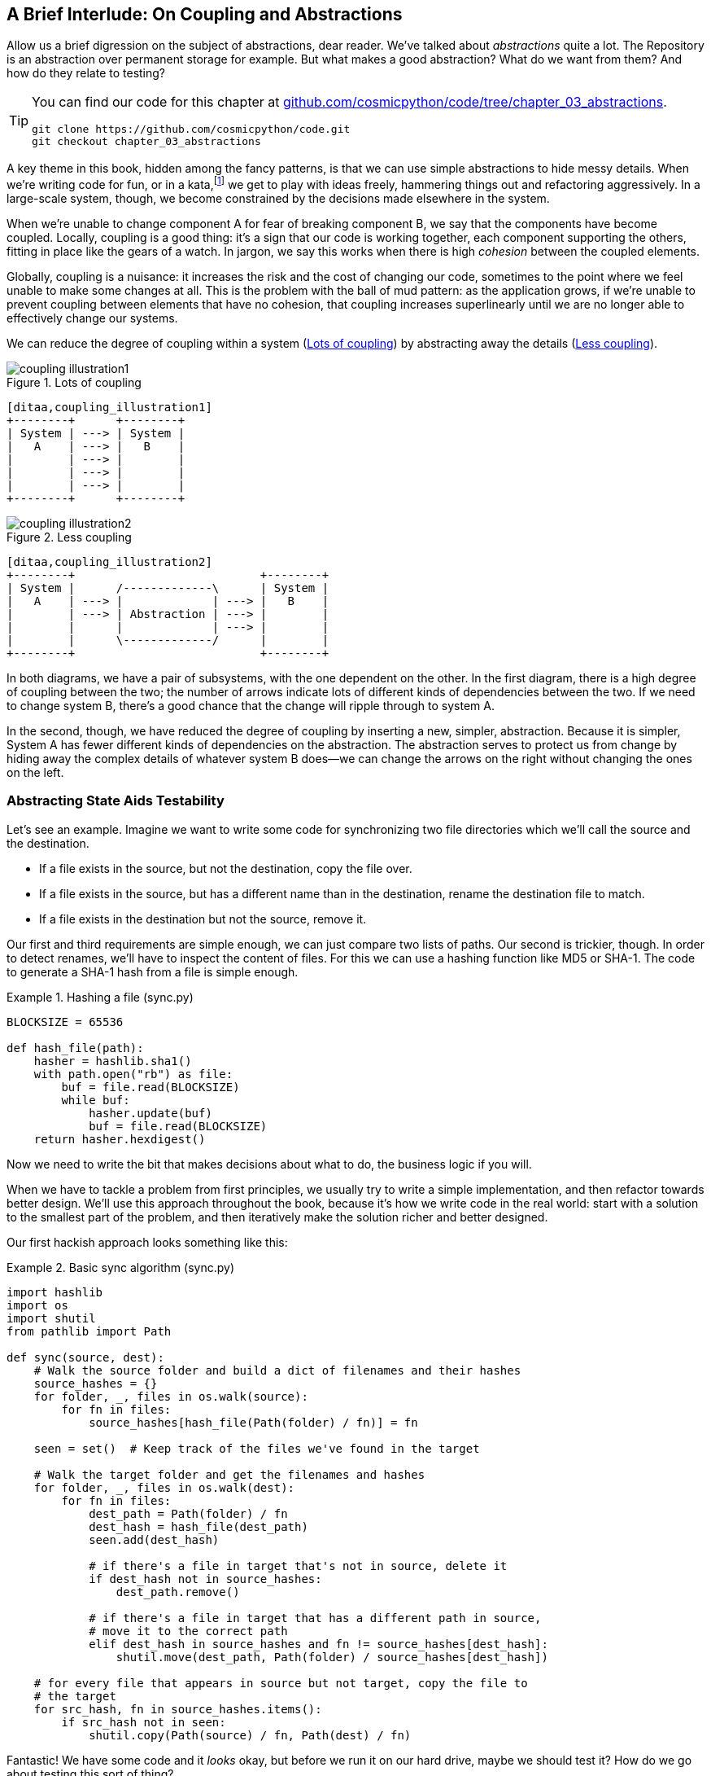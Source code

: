 [[chapter_03_abstractions]]
== A Brief Interlude: On Coupling and Abstractions

Allow us a brief digression on the subject of abstractions, dear reader.
We've talked about _abstractions_ quite a lot.  The Repository is an
abstraction over permanent storage for example.  But what makes a good
abstraction?  What do we want from them?  And how do they relate to testing?


[TIP]
====
You can find our code for this chapter at
https://github.com/cosmicpython/code/tree/appendix_project_structure[github.com/cosmicpython/code/tree/chapter_03_abstractions].

----
git clone https://github.com/cosmicpython/code.git
git checkout chapter_03_abstractions
----
====


A key theme in this book, hidden among the fancy patterns, is that we can use
simple abstractions to hide messy details. When we're writing code for fun, or
in a kata,footnote:[A code kata is a small contained programming challenge often
used to practice TDD.  See http://www.peterprovost.org/blog/2012/05/02/kata-the-only-way-to-learn-tdd/]
we get to play with ideas freely, hammering things out and refactoring
aggressively. In a large-scale system, though, we become constrained by the
decisions made elsewhere in the system.

When we're unable to change component A for fear of breaking component B, we say
that the components have become coupled. Locally, coupling is a good thing: it's
a sign that our code is working together, each component supporting the others,
fitting in place like the gears of a watch.  In jargon, we say this works when
there is high _cohesion_ between the coupled elements.

Globally, coupling is a nuisance: it increases the risk and the cost of changing
our code, sometimes to the point where we feel unable to make some changes at
all. This is the problem with the ball of mud pattern: as the application grows,
if we're unable to prevent coupling between elements that have no cohesion, that
coupling increases superlinearly until we are no longer able to effectively
change our systems.

We can reduce the degree of coupling within a system
(<<coupling_illustration1>>) by abstracting away the details
(<<coupling_illustration2>>).


[[coupling_illustration1]]
.Lots of coupling
image::images/coupling_illustration1.png[]
[role="image-source"]
----
[ditaa,coupling_illustration1]
+--------+      +--------+
| System | ---> | System |
|   A    | ---> |   B    |
|        | ---> |        |
|        | ---> |        |
|        | ---> |        |
+--------+      +--------+
----


[[coupling_illustration2]]
.Less coupling
image::images/coupling_illustration2.png[]
[role="image-source"]
----
[ditaa,coupling_illustration2]
+--------+                           +--------+
| System |      /-------------\      | System |
|   A    | ---> |             | ---> |   B    |
|        | ---> | Abstraction | ---> |        |
|        |      |             | ---> |        |
|        |      \-------------/      |        |
+--------+                           +--------+
----



In both diagrams, we have a pair of subsystems, with the one dependent on
the other. In the first diagram, there is a high degree of coupling between the
two; the number of arrows indicate lots of different kinds of dependencies
between the two. If we need to change system B, there's a good chance that the
change will ripple through to system A.

In the second, though, we have reduced the degree of coupling by inserting a
new, simpler, abstraction. Because it is simpler, System A has fewer different
kinds of dependencies on the abstraction. The abstraction serves to
protect us from change by hiding away the complex details of whatever system B
does--we can change the arrows on the right without changing the ones on the
left.


=== Abstracting State Aids Testability

Let's see an example. Imagine we want to write some code for synchronizing two
file directories which we'll call the source and the destination.

* If a file exists in the source, but not the destination, copy the file over.
* If a file exists in the source, but has a different name than in the destination,
  rename the destination file to match.
* If a file exists in the destination but not the source, remove it.

Our first and third requirements are simple enough, we can just compare two
lists of paths. Our second is trickier, though. In order to detect renames,
we'll have to inspect the content of files. For this we can use a hashing
function like MD5 or SHA-1. The code to generate a SHA-1 hash from a file is simple
enough.

[[hash_file]]
.Hashing a file (sync.py)
====
[source,python]
----
BLOCKSIZE = 65536

def hash_file(path):
    hasher = hashlib.sha1()
    with path.open("rb") as file:
        buf = file.read(BLOCKSIZE)
        while buf:
            hasher.update(buf)
            buf = file.read(BLOCKSIZE)
    return hasher.hexdigest()
----
====

Now we need to write the bit that makes decisions about what to do, the business
logic if you will.

When we have to tackle a problem from first principles, we usually try to write
a simple implementation, and then refactor towards better design. We'll use
this approach throughout the book, because it's how we write code in the real
world: start with a solution to the smallest part of the problem, and then
iteratively make the solution richer and better designed.

////
[SG] this may just be my lack of Python experience but it would have helped me to see
from pathlib import Path before this code snippet so that I might be able to guess
the type of object "path" in hash_file(path)  - I guess a type hint would
be too much to ask..
////

Our first hackish approach looks something like this:

[[sync_first_cut]]
.Basic sync algorithm (sync.py)
====
[source,python]
[role="non-head"]
----
import hashlib
import os
import shutil
from pathlib import Path

def sync(source, dest):
    # Walk the source folder and build a dict of filenames and their hashes
    source_hashes = {}
    for folder, _, files in os.walk(source):
        for fn in files:
            source_hashes[hash_file(Path(folder) / fn)] = fn

    seen = set()  # Keep track of the files we've found in the target

    # Walk the target folder and get the filenames and hashes
    for folder, _, files in os.walk(dest):
        for fn in files:
            dest_path = Path(folder) / fn
            dest_hash = hash_file(dest_path)
            seen.add(dest_hash)

            # if there's a file in target that's not in source, delete it
            if dest_hash not in source_hashes:
                dest_path.remove()

            # if there's a file in target that has a different path in source,
            # move it to the correct path
            elif dest_hash in source_hashes and fn != source_hashes[dest_hash]:
                shutil.move(dest_path, Path(folder) / source_hashes[dest_hash])

    # for every file that appears in source but not target, copy the file to
    # the target
    for src_hash, fn in source_hashes.items():
        if src_hash not in seen:
            shutil.copy(Path(source) / fn, Path(dest) / fn)
----
====

Fantastic! We have some code and it _looks_ okay, but before we run it on our
hard drive, maybe we should test it?  How do we go about testing this sort of thing?


[[ugly_sync_tests]]
.Some end-to-end tests (test_sync.py)
====
[source,python]
[role="non-head"]
----
def test_when_a_file_exists_in_the_source_but_not_the_destination():
    try:
        source = tempfile.mkdtemp()
        dest = tempfile.mkdtemp()

        content = "I am a very useful file"
        (Path(source) / 'my-file').write_text(content)

        sync(source, dest)

        expected_path = Path(dest) /  'my-file'
        assert expected_path.exists()
        assert expected_path.read_text() == content

    finally:
        shutil.rmtree(source)
        shutil.rmtree(dest)


def test_when_a_file_has_been_renamed_in_the_source():
    try:
        source = tempfile.mkdtemp()
        dest = tempfile.mkdtemp()

        content = "I am a file that was renamed"
        source_path = Path(source) / 'source-filename'
        old_dest_path = Path(dest) / 'dest-filename'
        expected_dest_path = Path(dest) / 'source-filename'
        source_path.write_text(content)
        old_dest_path.write_text(content)

        sync(source, dest)

        assert old_dest_path.exists() is False
        assert expected_dest_path.read_text() == content


    finally:
        shutil.rmtree(source)
        shutil.rmtree(dest)
----
====

Wowsers, that's a lot of setup for two very simple cases! The problem is that
our domain logic, "figure out the difference between two directories," is tightly
coupled to the IO code. We can't run our difference algorithm without calling
the `pathlib`, `shutil`, and `hashlib` modules.

And the trouble is, even with our current requirements, we haven't written
enough tests: the current implementation actually has several bugs (the
`shutil.move()` is wrong for example).  Getting decent coverage and revealing
these bugs means writing more tests, but if they're all as unwieldy as the
ones above, that's going to get real painful, real quick.

On top of that, our code isn't very extensible.  Imagine trying to implement
a `--dry-run` flag which gets our code to just print out what it's going to
do, rather than actually do it.  Or what if we wanted to sync to a remote server,
or to S3?

Our high-level code is coupled to low-level details, and it's making life hard.
As the scenarios we consider get more complex, our tests will get more unwieldy.
We can definitely refactor these tests (some of the cleanup could go into pytest
fixtures for example) but as long as we're doing filesystem operations, they're
going to stay slow, and hard to read and write.


=== Choosing the Right Abstraction(s)

What could we do to rewrite our code to make it more testable?

Firstly we need to think about what our code needs from the filesystem.
Reading through the code, there are really three distinct things happening.
We can think of these as three distinct _responsibilities_ that the code has.

1. We interrogate the filesystem using `os.walk` and determine hashes for a
   series of paths. This is actually very similar in both the source and the
   destination cases.

2. We decide a file is new, renamed, or redundant.

3. We copy, move, or delete, files to match the source.


Remember that we want to find _simplifying abstractions_ for each of these
responsibilities. That will let us hide the messy details so that we can
focus on the interesting logic.footnote:[If you're used to thinking in terms of
interfaces, that's what we're trying to define here.]

NOTE: In this chapter we're refactoring some gnarly code into a more testable
    structure by identifying the separate tasks that need to be done and giving
    each task to a clearly defined actor, along similar lines to the `duckduckgo`
    example from the introduction.

For (1) and (2), we've already intuitively started using an abstraction, a
dictionary of hashes to paths.  You may already have been thinking, "why not
use build up a dictionary for the destination folder as well as the source,
then we just compare two dicts?"  That seems like a very nice way to abstract
the current state of the filesystem:

    source_files = {'hash1': 'path1', 'hash2': 'path2'}
    dest_files = {'hash1': 'path1', 'hash2': 'pathX'}

What about moving from step (2) to step (3)?  How can we abstract out the
actual move/copy/delete filesystem interaction?

We're going to apply a trick here that we'll employ on a grand scale later in
the book. We're going to separate _what_ we want to do from _how_ to do it.
We're going to make our program output a list of commands that look like this:

    ("COPY", "sourcepath", "destpath"),
    ("MOVE", "old", "new"),

Now we could write tests that just use 2 filesystem dicts as inputs, and
expect lists of tuples of strings representing actions as outputs.

Instead of saying "given this actual filesystem, when I run my function,
check what actions have happened?" we say, "given this _abstraction_ of a filesystem,
what _abstraction_ of filesystem actions will happen?"


[[better_tests]]
.Simplified inputs and outputs in our tests (test_sync.py)
====
[source,python]
[role="skip"]
----
    def test_when_a_file_exists_in_the_source_but_not_the_destination():
        src_hashes = {'hash1': 'fn1'}
        dst_hashes = {}
        expected_actions = [('COPY', '/src/fn1', '/dst/fn1')]
        ...

    def test_when_a_file_has_been_renamed_in_the_source():
        src_hashes = {'hash1': 'fn1'}
        dst_hashes = {'hash1': 'fn2'}
        expected_actions == [('MOVE', '/dst/fn2', '/dst/fn1')]
        ...
----
====


=== Implementing Our Chosen Abstractions

That's all very well, but how do we _actually_ write those new
tests, and how do we change our implementation to make it all work?

Our goal is to isolate the clever part of our system, and to be able to test it
thoroughly without needing to set up a real filesystem. We'll create a "core"
of code that has no dependencies on external state, and then see how it responds
when we give it input from the outside world (this kind of approach was characterised
by Gary Bernhardt as
https://www.destroyallsoftware.com/screencasts/catalog/functional-core-imperative-shell[Functional
Core, Imperative Shell] (FCIS).

Let's start off by splitting the code up to separate the stateful parts from
the logic.


[[three_parts]]
.Split our code into three  (sync.py)
====
[source,python]
----
def sync(source, dest):  #<3>
    # imperative shell step 1, gather inputs
    source_hashes = read_paths_and_hashes(source)
    dest_hashes = read_paths_and_hashes(dest)

    # step 2: call functional core
    actions = determine_actions(source_hashes, dest_hashes, source, dest)

    # imperative shell step 3, apply outputs
    for action, *paths in actions:
        if action == 'copy':
            shutil.copyfile(*paths)
        if action == 'move':
            shutil.move(*paths)
        if action == 'delete':
            os.remove(paths[0])

...

def read_paths_and_hashes(root):  #<1>
    hashes = {}
    for folder, _, files in os.walk(root):
        for fn in files:
            hashes[hash_file(Path(folder) / fn)] = fn
    return hashes


def determine_actions(src_hashes, dst_hashes, src_folder, dst_folder):  #<2>
    for sha, filename in src_hashes.items():
        if sha not in dst_hashes:
            sourcepath = Path(src_folder) / filename
            destpath = Path(dst_folder) / filename
            yield 'copy', sourcepath, destpath

        elif dst_hashes[sha] != filename:
            olddestpath = Path(dst_folder) / dst_hashes[sha]
            newdestpath = Path(dst_folder) / filename
            yield 'move', olddestpath, newdestpath

    for sha, filename in dst_hashes.items():
        if sha not in src_hashes:
            yield 'delete', dst_folder / filename
----
====

<1> The code to build up the dictionary of paths and hashes is now trivially
    easy to write.

<2> The core of our "business logic," which says, "given these two sets of
    hashes and filenames, what should we copy/move/delete?"  takes simple
    data structures and returns simple data structures.

<3> And our top-level function now contains almost no logic whatseover, it's
    just an imperative series of steps: gather inputs, call our logic,
    apply outputs.


Our tests now act directly on the `determine_actions()` function:


[[harry_tests]]
.Nicer looking tests (test_sync.py)
====
[source,python]
----
    def test_when_a_file_exists_in_the_source_but_not_the_destination():
        src_hashes = {'hash1': 'fn1'}
        dst_hashes = {}
        actions = list(determine_actions(src_hashes, dst_hashes, Path('/src'), Path('/dst')))
        assert actions == [('copy', Path('/src/fn1'), Path('/dst/fn1'))]
...

    def test_when_a_file_has_been_renamed_in_the_source():
        src_hashes = {'hash1': 'fn1'}
        dst_hashes = {'hash1': 'fn2'}
        actions = list(determine_actions(src_hashes, dst_hashes, Path('/src'), Path('/dst')))
        assert actions == [('move', Path('/dst/fn2'), Path('/dst/fn1'))]
----
====


Because we've disentangled the logic of our program--the code for identifying
changes--from the low-level details of IO, we can easily test the core of our code.

With this approach we've switched from testing our main entrypoint function,
`sync()`, to testing a lower-level function, `determine_actions()`.  You might
decide that's fine because `sync()` is now so simple.  Or you might decide to
keep some integration/acceptance tests to test that `sync()`.  But there's
another option, which is to modify the `sync()` function so that it can
be unit tested _and_ end-to-end tested;  it's an approach Bob calls
"edge-to-edge testing".


==== Testing Edge-to-Edge with Fakes and Dependency Injection

When we start writing a new system, we often focus on the core logic first,
driving it with direct unit tests. At some point, though, we want to test bigger
chunks of the system together.

We _could_ return to our end-to-end tests, but those are still as tricky to
write and maintain as before. Instead, we often write tests that invoke a whole
system together, but fake the IO, sort of _edge-to-edge_.


[[di_version]]
.Explicit dependencies (sync.py)
====
[source,python]
[role="skip"]
----
def sync(reader, filesystem, source_root, dest_root): #<1>

    source_hashes = reader(source_root) #<2>
    dest_hashes = reader(dest_root)

    for sha, filename in src_hashes.items():
        if sha not in dest_hashes:
            sourcepath = source_root / filename
            destpath = dest_root / filename
            filesystem.copy(destpath, sourcepath) #<3>

        elif dest_hashes[sha] != filename:
            olddestpath = dest_root / dest_hashes[sha]
            newdestpath = dest_root / filename
            filesystem.move(olddestpath, newdestpath)

    for sha, filename in dst_hashes.items():
        if sha not in source_hashes:
            filesystem.delete(dest_root/filename)
----
====

<1> Our top-level function now exposes two new dependencies, a `reader` and a
    `filesystem`

<2> We invoke the `reader` to produce our files dict.

<3> And we invoke the `filesystem` to apply the changes we detect.

TIP: Notice that, although we're using dependency injection, there was no need
    to define an abstract base class or any kind of explicit interface.  In the
    book we often show ABCs because we hope they help to understand what the
    abstraction is, but they're not necessary.  Python's dynamic nature means
    we can always rely on duck typing.

// TODO [KP] Again, one could mention PEP544 protocols here. For some reason, I like them.

[[bob_tests]]
.Tests using DI
====
[source,python]
[role="skip"]
----
class FakeFileSystem(list): #<1>

    def copy(self, src, dest): #<2>
        self.append(('COPY', src, dest))

    def move(self, src, dest):
        self.append(('MOVE', src, dest))

    def delete(self, dest):
        self.append(('DELETE', src, dest))


def test_when_a_file_exists_in_the_source_but_not_the_destination():
    source = {"sha1": "my-file" }
    dest = {}
    filesystem = FakeFileSystem()

    reader = {"/source": source, "/dest": dest}
    synchronise_dirs(reader.pop, filesystem, "/source", "/dest")

    assert filesystem == [("COPY", "/source/my-file", "/dest/my-file")]


def test_when_a_file_has_been_renamed_in_the_source():
    source = {"sha1": "renamed-file" }
    dest = {"sha1": "original-file" }
    filesystem = FakeFileSystem()

    reader = {"/source": source, "/dest": dest}
    synchronise_dirs(reader.pop, filesystem, "/source", "/dest")

    assert filesystem == [("MOVE", "/dest/original-file", "/dest/renamed-file")]
----
====

<1> Bob _loves_ using lists to build simple test doubles, even though his
    co-workers get mad. It means we can write tests like
    ++assert 'foo' not in database++

<2> Each method in our `FakeFileSystem` just appends something to the list so we
    can inspect it later. This is an example of a Spy Object.


The advantage of this approach is that your tests act on the exact same function
that's used by your production code.  The disadvantage is that we have to make
our stateful components explicit and we have to pass them around.
David Heinemeier Hansson, the creator of Ruby on Rails, famously described this
as "test-induced design damage".

In either case, we can now work on fixing all the bugs in our implementation;
enumerating tests for all the edge cases is now much easier.


==== Why Not Just Patch It Out?

At this point you may be scratching your head and thinking
"Why don't you just use `mock.patch` and save yourself the effort?

We avoid using mocks in this book, and in our production code, too. We're not
going to enter into a Holy War, but our instinct is that mocking frameworks,
particularly monkeypatching, are a code smell.

Instead, we like to clearly identify the responsibilities in our codebase, and to
separate those responsibilities out into small, focused objects that are easy to
replace with a test double.

NOTE: You can see an example in <<chapter_08_events_and_message_bus>>
    where we `mock.patch()` out an email-sending module, but eventually we
    replace that with an explicit bit of dependency injection, in
    <<chapter_13_dependency_injection>>.

There are three closely related reasons for our preference:

1.  Patching out the dependency you're using makes it possible to unit test the
code, but it does nothing to improve the design. Using mock.patch won't let your
code work with a `--dry-run` flag, nor will it help you run against an ftp
server. For that, you'll need to introduce abstractions.

2.  Tests that use mocks _tend_ to be more coupled to the implementation details
of the codebase. That's because mock tests verify the interactions between
things: did we call `shutil.copy` with the right arguments? This coupling between
code and test _tends_ to make tests more brittle in our experience.

3.  Over-use of mocks leads to complicated test suites that fail to explain the
code.

NOTE: Designing for testability really means designing for
    extensibility. We trade off a little more complexity for a cleaner design
    that admits novel use-cases.

.Mocks vs Fakes; Classic Style vs London School TDD
*******************************************************************************

Here's a short and somewhat simplistic definition of the difference between
mocks and fakes.

* Mocks are used to verify _how_ something gets used;  they have methods
  like `assert_called_once_with()`.  They're associated with London-school
  TDD.

* Fakes are working implementations of the thing they're replacing, but
  they're only designed for use in tests; they wouldn't work "in real life",
  like our in-memory repository. But you can use them to make assertions about
  the end state of a system, rather than the behaviors along the way, so
  they're associated with classic-style TDD.

(We're slightly conflating mocks with spies and fakes with stubs here, and you
can read the long, correct answer in Martin Fowler's classic essay on the subject
called https://martinfowler.com/articles/mocksArentStubs.html[Mocks aren't Stubs])

(It also probably doesn't help that the `MagicMock` objects provided by
`unittest.mock` aren't, strictly speaking, mocks, they're spies if anything.
But they're also often used as stubs or dummies.  There, promise we're done with
the test double terminology nitpicks now.)

//TODO (hynek) you could mention Alex Gaynor's `pretend` which gives you
// stubs without mocks error-prone magic.

What about London-school vs classic-style TDD?  You can read more about those
two in Martin Fowler's article just cited, as well as
https://softwareengineering.stackexchange.com/questions/123627/what-are-the-london-and-chicago-schools-of-tdd[on stackoverflow],
but in this book we're pretty firmly in the classicist camp.  We like to
build our tests around state, both in setup and assertions, and we like
to work at the highest level of abstraction possible rather than doing
checks on the behavior of intermediary collaborators.footnote:[
Which is not to say that we think the London School people are wrong. There
are some insanely smart people that work that way.  It's just not what we're
used to].

Read more on this shortly, in the <<kinds_of_tests,"high gear vs low gear">>
section.

*******************************************************************************

We view TDD as a design practice first, and a testing practice second. The tests
act as a record of our design choices, and serve to explain the system to us
when we return to the code after a long absence.

Tests that use too many mocks get overwhelmed with setup code that hides the
story we care about.

Steve Freeman has a great example of over-mocked tests in his talk
https://www.youtube.com/watch?v=B48Exq57Zg8[Test Driven Development: That's Not What We Meant].
You should also check out this https://www.youtube.com/watch?v=Ldlz4V-UCFw[PyCon talk on Mocking Pitfalls]
by our esteemed tech reviewer, Ed Jung, which also addresses mocking and its
alternatives.

And while we're recommending talks, don't miss
https://www.youtube.com/watch?v=PBQN62oUnN8[Brandon Rhodes talking about "hoisting" I/O"],
which really nicely covers the issues we're talking about, using another simple example.


TIP: In this chapter we've spent a lot of time replacing end-to-end tests with
    unit tests.  That doesn't mean we think you should never use E2E tests!
    In this book we're trying to show techniques that get you to a decent test
    pyramid, with as many unit tests as possible, and the minimum number of E2E
    tests you need to feel confident. Read on to <<types_of_test_rules_of_thumb>>
    for more detail.


.So Which Do We Use in this Book? FCIS or DI?
******************************************************************************
//TODO (hynek) not sure you can rely on people remembering those acronyms just yet
//(EJ2) Agree with above. Instead of talking about "FCIS" vs "DI", talking about
//      "functional" vs "object-oriented" style of composition will be easier to remember.
//       And also, talking about side-effect free functions instead of avoiding state
//       will be helfpul, because that's the main point with FCIS.
//
Both. Our domain model is entirely free of dependencies and side-effects,
so that's our functional core.  The service layer that we build around it
(in <<chapter_04_service_layer>>) allows us to drive the system edge-to-edge
and we use dependency injection to provide those services with stateful
components, so we can still unit test them.

See <<chapter_13_dependency_injection>> for more exploration of making our
dependency injection more explicit and centralized.
******************************************************************************

=== Wrap-up: Some Heuristics for Choosing Abstractions

We'll see this idea come up again and again in the book: we can make our
systems easier to test and maintain by simplifying the interface between our
business logic and messy IO. Finding the right abstraction is tricky, but here's
a few heuristics and questions to ask yourself:


* Can I choose a familiar Python datastructure to represent the state of the
  messy system, and try to imagine a single function that can return that
  state?

* Where can I draw a line between my systems, where can I carve out a
  http://www.informit.com/articles/article.aspx?p=359417&seqNum=2[seam],
  to stick that abstraction in?

* What is a sensible way of dividing things up into components with different
  responsibilities?  What implicit concepts can I make explicit?

* What are the dependencies and what is the core "business" logic?


Practice makes less-imperfect!

// TODO (DS): I think this is potentially a great chapter, perhaps belonging
// really on in the book. But it is also a bit of a brain dump of lots of deep,
// amazing concepts. I don't think you've quite found the best structure here
// yet. Perhaps it could be structured around these heuristics?
// (EJ3) Not sure how to structure this better.

And now back to our regular programming...

